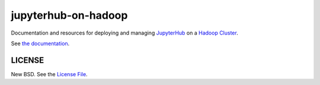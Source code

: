 jupyterhub-on-hadoop
====================

Documentation and resources for deploying and managing JupyterHub_ on a
`Hadoop Cluster`_.

See `the documentation`_.

LICENSE
-------

New BSD. See the `License File`_.

.. _JupyterHub: https://jupyterhub.readthedocs.io/
.. _Hadoop Cluster: https://hadoop.apache.org/
.. _the documentation: https://jupyterhub-on-hadoop.readthedocs.io
.. _License File: https://github.com/jupyterhub/jupyterhub-on-hadoop/blob/master/LICENSE

